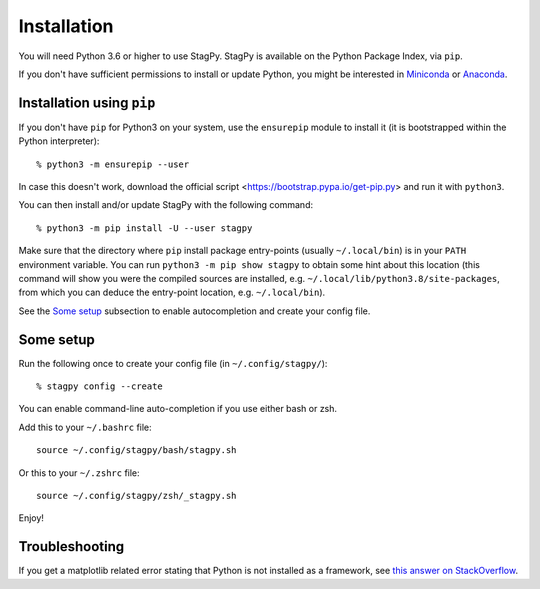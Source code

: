Installation
============

You will need Python 3.6 or higher to use StagPy. StagPy is available on
the Python Package Index, via ``pip``.

If you don't have sufficient permissions to install or update Python, you might
be interested in Miniconda_ or Anaconda_.

.. _Miniconda: https://docs.conda.io/en/latest/miniconda.html
.. _Anaconda: https://www.anaconda.com/distribution/#download-section

Installation using ``pip``
--------------------------

If you don't have ``pip`` for Python3 on your system, use the ``ensurepip``
module to install it (it is bootstrapped within the Python interpreter)::

    % python3 -m ensurepip --user

In case this doesn't work, download the official script
<https://bootstrap.pypa.io/get-pip.py> and run it with ``python3``.

You can then install and/or update StagPy with the following command::

    % python3 -m pip install -U --user stagpy

Make sure that the directory where ``pip`` install package entry-points
(usually ``~/.local/bin``) is in your ``PATH`` environment variable.
You can run ``python3 -m pip show stagpy`` to obtain some hint about this
location (this command will show you were the compiled sources are installed,
e.g. ``~/.local/lib/python3.8/site-packages``, from which you can deduce the
entry-point location, e.g. ``~/.local/bin``).

See the `Some setup`_ subsection to enable autocompletion and create your
config file.

.. _somesetup:

Some setup
----------

Run the following once to create your config file (in ``~/.config/stagpy/``)::

    % stagpy config --create

You can enable command-line auto-completion if you use either bash or zsh.

Add this to your ``~/.bashrc`` file::

    source ~/.config/stagpy/bash/stagpy.sh

Or this to your ``~/.zshrc`` file::

    source ~/.config/stagpy/zsh/_stagpy.sh

Enjoy!

Troubleshooting
---------------

If you get a matplotlib related error stating that Python is not installed as
a framework, see `this answer on StackOverflow`__.

.. __: https://stackoverflow.com/a/21789908
